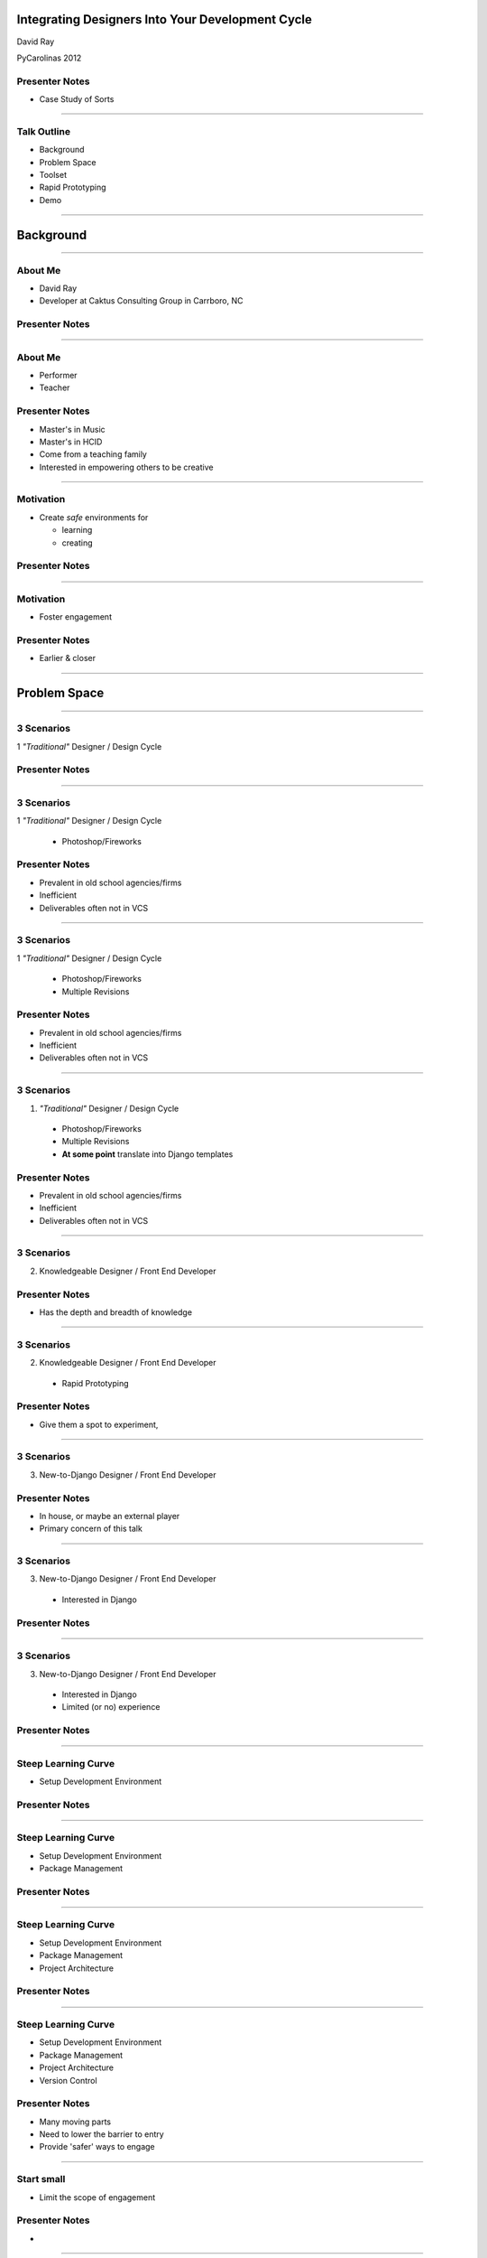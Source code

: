 Integrating Designers Into Your Development Cycle
============================================================


David Ray

PyCarolinas 2012


Presenter Notes
---------------

* Case Study of Sorts

----

Talk Outline
------------

- Background
- Problem Space
- Toolset
- Rapid Prototyping
- Demo

----

Background
================

----

About Me
---------

- David Ray
- Developer at Caktus Consulting Group in Carrboro, NC


Presenter Notes
---------------

----

About Me
-------------------

- Performer
- Teacher


Presenter Notes
---------------
* Master's in Music
* Master's in HCID
* Come from a teaching family
* Interested in empowering others to be creative

----

Motivation
-------------------

- Create *safe* environments for

  - learning
  - creating


Presenter Notes
---------------

----

Motivation
-------------------

- Foster engagement


Presenter Notes
---------------

* Earlier & closer

----

Problem Space
================

----

3 Scenarios
-----------------------------------------

1 *"Traditional"* Designer / Design Cycle


Presenter Notes
---------------

----

3 Scenarios
-----------------------------------------

1 *"Traditional"* Designer / Design Cycle

  - Photoshop/Fireworks

Presenter Notes
---------------

* Prevalent in old school agencies/firms
* Inefficient
* Deliverables often not in VCS

----

3 Scenarios
-----------------------------------------

1 *"Traditional"* Designer / Design Cycle

  - Photoshop/Fireworks
  - Multiple Revisions

Presenter Notes
---------------

* Prevalent in old school agencies/firms
* Inefficient
* Deliverables often not in VCS

----

3 Scenarios
-----------------------------------------

1. *"Traditional"* Designer / Design Cycle

  - Photoshop/Fireworks
  - Multiple Revisions
  - **At some point** translate into Django templates

Presenter Notes
---------------

* Prevalent in old school agencies/firms
* Inefficient
* Deliverables often not in VCS

----

3 Scenarios
-----------------------------------------

2. Knowledgeable Designer / Front End Developer


Presenter Notes
---------------

* Has the depth and breadth of knowledge

----

3 Scenarios
-----------------------------------------

2. Knowledgeable Designer / Front End Developer

  - Rapid Prototyping

Presenter Notes
---------------

* Give them a spot to experiment,

----

3 Scenarios
-----------------------------------------

3. New-to-Django  Designer / Front End Developer


Presenter Notes
---------------

* In house, or maybe an external player
* Primary concern of this talk

----

3 Scenarios
-----------------------------------------

3. New-to-Django  Designer / Front End Developer

  - Interested in Django


Presenter Notes
---------------

----

3 Scenarios
-----------------------------------------

3. New-to-Django  Designer / Front End Developer

  - Interested in Django
  - Limited (or no) experience


Presenter Notes
---------------

----

Steep Learning Curve
---------------------------------

- Setup Development Environment

Presenter Notes
---------------

----

Steep Learning Curve
---------------------------------

- Setup Development Environment
- Package Management

Presenter Notes
---------------

----

Steep Learning Curve
---------------------------------

- Setup Development Environment
- Package Management
- Project Architecture

Presenter Notes
---------------

----

Steep Learning Curve
---------------------------------

- Setup Development Environment
- Package Management
- Project Architecture
- Version Control

Presenter Notes
---------------

* Many moving parts
* Need to lower the barrier to entry
* Provide 'safer' ways to engage

----

Start small
---------------------------------------------

- Limit the scope of engagement


Presenter Notes
---------------

*

----

Not Big
---------------------------------------------

.. image:: static/aida-web.jpg
    :align: center
    :height: 425px

Photo: http://redoubtreporter.wordpress.com



Presenter Notes
---------------

* Don't throw them into the deep end


----

Fog of War
---------------------------------------------

.. image:: static/Fog_of_War.png
    :align: center
    :height: 425px

Photo: http://en.wikipedia.org/wiki/File:Fog_of_War.png

Presenter Notes
---------------

* Video Game Terminology: Unexplored areas remain hidden

----

What to limit?
================

----

Defining views
---------------------------------------------

::

    !python
    import os

    from django.conf import settings
    from django.shortcuts import redirect, render

    def comp_listing(request, directory_slug=None):
        """
    Output the list of HTML templates and subdirectories in the COMPS_DIR
    """
        context = {}
        working_dir = settings.COMPS_DIR
        if directory_slug:
            working_dir = os.path.join(working_dir, directory_slug)
        dirnames = []
        templates = []
        items = os.listdir(working_dir)
        templates = [x for x in items if os.path.splitext(x)[1] == '.html']
        dirnames = [x for x in items if \
                        not os.path.isfile(os.path.join(working_dir, x))]
        templates.sort()
        dirnames.sort()
        context['directories'] = dirnames
        context['templates'] = templates
        context['subdirectory'] = directory_slug
        return render(request, "comps/comp_listing.html", context)


Presenter Notes
---------------

* What is clear to you may be foreign to others

----

Defining views
---------------------------------------------

.. image:: static/heiroglyphics.jpg
    :align: center
    :height: 425px

Credit: http://www.flickr.com/photos/orinrobertjohn/2711348633/


Presenter Notes
---------------

* Regular Expressions.....

----


Defining urls
---------------------------------------------

::

    !python
    from django.conf.urls.defaults import patterns, url

    urlpatterns = patterns('comps.views',
        url(r'^comps(?:/(?P<directory_slug>[\w\-]+))?/$',
            'comp_listing',
            name='comp-listing'),
        url(r'^comps(?:/(?P<directory_slug>[\w\-]+))?/(?P<slug>[\w.\-]+)$',
            'comp',
            name='comp'),
        url(r'^export-comps/$',
            'export_comps',
            name='export-comps'),
    )

Presenter Notes
---------------

* Regular Expressions.....

----

Defining urls
---------------------------------------------

.. image:: static/regex.jpg
    :align: center

Presenter Notes
---------------

* Information Architecture may not even be planned out

----

Entry Point
================

----

Make it familiar
---------------------------------------------

- Use known skills & knowledge

Presenter Notes
---------------


----

Make it familiar
---------------------------------------------

- Use known skills & knowledge

  - HTML, CSS, JS

Presenter Notes
---------------

----

Make it familiar
---------------------------------------------

- Use known skills & knowledge

  - HTML, CSS, JS
  - Directory structures

Presenter Notes
---------------

----

Expand outward
---------------------------------------------

- Introduce conventions

Presenter Notes
---------------

----

Expand outward
---------------------------------------------

- Introduce conventions

::

    {% extends "base.html" %}

Presenter Notes
---------------

----

Expand outward
---------------------------------------------

- Introduce conventions

::

    {% includes "includes/some_include.html" %}

Presenter Notes
---------------

----

Don't leave them hangin'
---------------------------------------------

- Provide docs
  - https://docs.djangoproject.com/en/dev/ref/templates/

Presenter Notes
---------------

* Django docs are a great reference

----


Toolchain
================


----

Django Comps
-------------------------------------------------

- Provides an entry point for deeper integration of front end designers with little to no experience into a project.

::

    templates/
    |-- comps
    |   |-- comp1.html
    |   |-- comp2.html
    |-- app1
    |-- app2
    |-- base.html

----

Benefits
------------------------------------------------

- Work within the actual Django project

----

Benefits
------------------------------------------------

- Work within the actual Django project
- Work in parallel

----


Benefits
------------------------------------------------

- Work within the actual Django project
- Work in parallel
- Utilize version control

----

Benefits
------------------------------------------------

- Work within the actual Django project
- Work in parallel
- Utilize version control
- Feedback loops are faster

----

Benefits
------------------------------------------------

- Work within the actual Django project
- Work in parallel
- Utilize version control
- Feedback loops are faster
- Provide a safe place for them to experiment

----

Benefits
------------------------------------------------

- Work within the actual Django project
- Work in parallel
- Utilize version control
- Feedback loops are faster
- Provide a safe place for them to experiment
- Work at their own pace

----

Django Project Templates
-------------------------------------------------

- Django 1.4 supports scaffolding projects from templates
- Quantify and define defaults

  - Deployment scripts via Fabric
  - Vagrant config

----

Fabric
---------------------------------

**What is it?**

- A tool that lets you execute **arbitrary Python functions** via the **command line**
- A library of subroutines (built on top of a lower-level library) to make executing shell commands over SSH **easy** and **Pythonic**.


Presenter Notes
---------------

----

Fabric
----------------------------------

**Sample**

::

    !python
    def hello():
        print("Hello world!")

::

    $ fab hello
    Hello world!

    Done.

Presenter Notes
---------------

----

VirtualBox
---------------------------------

.. image:: static/virtualbox.png
    :align: center

**What is it?**

- virtualization software


Presenter Notes
---------------

----

Vagrant
---------------------------------

.. image:: static/vagrant.png
    :align: center
    :height: 350px

Presenter Notes
---------------

----

Vagrant
---------------------------------

**Why use it?**

- Developers no longer need to worry about setting up complicated infrastructure components.
- Operations engineers no longer need to worry about developers having a different local setup from production.

Presenter Notes
---------------

----


Rapid Prototyping
==================

----

Rapid Prototyping
------------------------------------------

- Organic side effect
- Inspired feature enhancements

  - Output rendered HTML for distribution

    - zipfile export
    - management command

----

Demo
================

----

Resources
------------------

- http://virtualbox.org
- http://vagrantup.com/
- http://docs.fabfile.org/
- https://github.com/caktus/django-project-template/zipball/master
- https://github.com/daaray/django-comps

----

The End
-------

- **Slides:** http://talks.caktusgroup.com/pycarolinas/2012/integrating-designers
- David Ray - @david_codes / dray@caktusgroup.com

